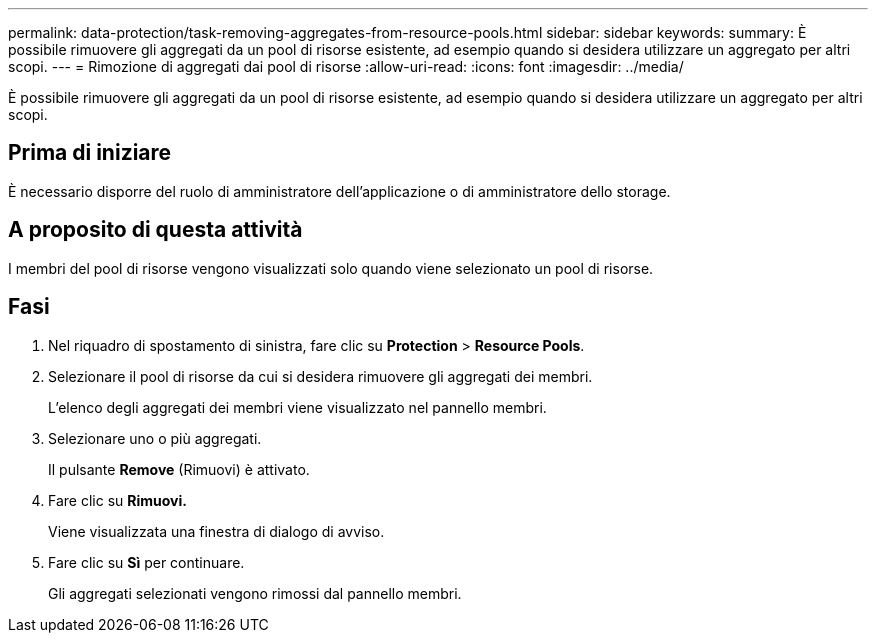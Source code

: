 ---
permalink: data-protection/task-removing-aggregates-from-resource-pools.html 
sidebar: sidebar 
keywords:  
summary: È possibile rimuovere gli aggregati da un pool di risorse esistente, ad esempio quando si desidera utilizzare un aggregato per altri scopi. 
---
= Rimozione di aggregati dai pool di risorse
:allow-uri-read: 
:icons: font
:imagesdir: ../media/


[role="lead"]
È possibile rimuovere gli aggregati da un pool di risorse esistente, ad esempio quando si desidera utilizzare un aggregato per altri scopi.



== Prima di iniziare

È necessario disporre del ruolo di amministratore dell'applicazione o di amministratore dello storage.



== A proposito di questa attività

I membri del pool di risorse vengono visualizzati solo quando viene selezionato un pool di risorse.



== Fasi

. Nel riquadro di spostamento di sinistra, fare clic su *Protection* > *Resource Pools*.
. Selezionare il pool di risorse da cui si desidera rimuovere gli aggregati dei membri.
+
L'elenco degli aggregati dei membri viene visualizzato nel pannello membri.

. Selezionare uno o più aggregati.
+
Il pulsante *Remove* (Rimuovi) è attivato.

. Fare clic su *Rimuovi.*
+
Viene visualizzata una finestra di dialogo di avviso.

. Fare clic su *Sì* per continuare.
+
Gli aggregati selezionati vengono rimossi dal pannello membri.


